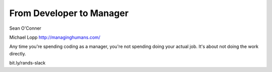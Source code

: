 From Developer to Manager
=========================

Sean O'Conner

Michael Lopp http://managinghumans.com/

Any time you're spending coding as a manager, you're not spending doing your actual job. It's about not doing the work directly.

bit.ly/rands-slack
